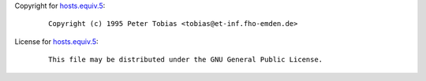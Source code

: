 Copyright for `hosts.equiv.5 <hosts.equiv.5.html>`__:

   ::

      Copyright (c) 1995 Peter Tobias <tobias@et-inf.fho-emden.de>

License for `hosts.equiv.5 <hosts.equiv.5.html>`__:

   ::

      This file may be distributed under the GNU General Public License.
